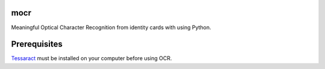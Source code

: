 mocr
======

.. image:: https://travis-ci.org/verifid/mocr.svg?branch=master
    :target: https://travis-ci.org/verifid/mocr

.. image:: https://codecov.io/gh/verifid/mocr/branch/master/graph/badge.svg
    :target: https://codecov.io/gh/verifid/mocr

Meaningful Optical Character Recognition from identity cards with using Python.

Prerequisites
=============

`Tessaract <https://github.com/tesseract-ocr/tesseract>`_ must be installed on your computer before using OCR.
